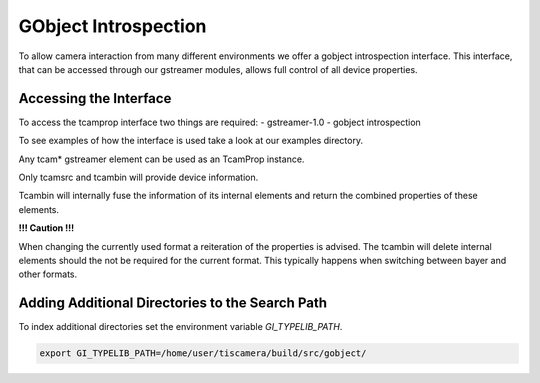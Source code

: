 .. _gobject:

#####################
GObject Introspection
#####################

To allow camera interaction from many different environments we offer a gobject
introspection interface. This interface, that can be accessed through our
gstreamer modules, allows full control of all device properties.

Accessing the Interface
=======================

To access the tcamprop interface two things are required:
- gstreamer-1.0
- gobject introspection

To see examples of how the interface is used take a look at our examples
directory.

Any tcam* gstreamer element can be used as an TcamProp instance.

Only tcamsrc and tcambin will provide device information.

Tcambin will internally fuse the information of its internal elements and return
the combined properties of these elements.

**!!! Caution !!!**

When changing the currently used format a reiteration of the properties is
advised. The tcambin will delete internal elements should the not be required
for the current format. This typically happens when switching between bayer and
other formats.

Adding Additional Directories to the Search Path
================================================

To index additional directories set the environment variable `GI_TYPELIB_PATH`.

.. code-block:: sh

    export GI_TYPELIB_PATH=/home/user/tiscamera/build/src/gobject/
